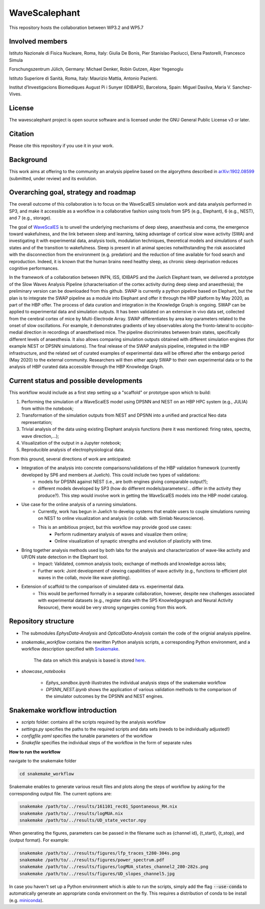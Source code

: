 ==============
WaveScalephant
==============
This repository hosts the collaboration between WP3.2 and WP5.7

Involved members
----------------
Istituto Nazionale di Fisica Nucleare, Roma, Italy: Giulia De Bonis, Pier Stanislao Paolucci, Elena Pastorelli, Francesco Simula

Forschungszentrum Jülich, Germany: Michael Denker, Robin Gutzen, Alper Yegenoglu

Istituto Superiore di Sanità, Roma, Italy: Maurizio Mattia, Antonio Pazienti.

Institut d’Investigacions Biomediques August Pi i Sunyer (IDIBAPS), Barcelona, Spain: Miguel Dasilva, Maria V. Sanchez-Vives.


License
-------
The wavescalephant project is open source software and is licensed under the GNU General Public License v3 or later.

Citation
--------
Please cite this repository if you use it in your work.

Background
----------
This work aims at offering to the community an analysis pipeline based on the algorythms described in arXiv:1902.08599_ (submitted, under review) and its evolution.

.. _arXiv:1902.08599: https://arxiv.org/abs/1902.08599

Overarching goal, strategy and roadmap
--------------------------------------
The overall outcome of this collaboration is to focus on the WaveScalES simulation work and data analysis performed in SP3, and make it accessible as a workflow in a collaborative fashion using tools from SP5 (e.g., Elephant), 6 (e.g., NEST), and 7 (e.g., storage).

The goal of WaveScalES_ is to unveil the underlying mechanisms of deep sleep, anaesthesia and coma, the emergence toward wakefulness, and the link between sleep and learning, taking advantage of cortical slow wave activity (SWA) and investigating it with experimental data, analysis tools, modulation techniques, theoretical models and simulations of such states and of the transition to wakefulness.
Sleep is present in all animal species notwithstanding the risk associated with the disconnection from the environment (e.g. predation) and the reduction of time available for food search and reproduction. Indeed, it is known that the human brains need healthy sleep, as chronic sleep deprivation reduces cognitive performances.

In the framework of a collaboration between INFN, ISS, IDIBAPS and the Juelich Elephant team, we delivered a prototype of the Slow Waves Analysis Pipeline (characterisation of the cortex activity during deep sleep and anaesthesia); the preliminary version can be downloaded from this github.
SWAP is currently a python pipeline based on Elephant, but the plan is to integrate the SWAP pipeline as a module into Elephant and offer it through the HBP platform by May 2020, as part of the HBP offer. The process of data curation and integration in the Knowledge Graph is ongoing.
SWAP can be applied to experimental data and simulation outputs. It has been validated on an extensive in vivo data set, collected from the cerebral cortex of mice by Multi-Electrode Array. SWAP differentiates by area key-parameters related to the onset of slow oscillations. For example, it demonstrates gradients of key observables along the fronto-lateral to occipito-medial direction in recordings of anaesthetised mice. The pipeline discriminates between brain states, specifically different levels of anaesthesia. It also allows comparing simulation outputs obtained with different simulation engines (for example NEST or DPSNN simulations).
The final release of the SWAP analysis pipeline, integrated in the HBP infrastructure, and the related set of curated examples of experimental data will be offered after the embargo period (May 2020) to the external community. Researchers will then either apply SWAP to their own experimental data or to the analysis of HBP curated data accessible through the HBP Knowledge Graph.

.. _WaveScalES: https://drive.google.com/file/d/1BYZmhz_qJ8MKPOIeyTZw6zjqfVMcCCCk/view

Current status and possible developments
----------------------------------------

This workflow would include as a first step setting up a "scaffold" or prototype upon which to build:

1. Performing the simulation of a WaveScalES model using DPSNN and NEST on an HBP HPC system (e.g., JULIA) from within the notebook;

2. Transformation of the simulation outputs from NEST and DPSNN into a unified and practical Neo data representation;

3. Trivial analysis of the data using existing Elephant analysis functions (here it was mentioned: firing rates, spectra, wave direction,...);

4. Visualization of the output in a Jupyter notebook;

5. Reproducible analysis of electrophysiological data.


From this ground, several directions of work are anticipated:

* Integration of the analysis into concrete comparisons/validations of the HBP validation framework (currently developed by SP6 and members at Juelich). This could include two types of validations:
    * models for DPSNN against NEST (i.e., are both engines giving comparable output?);
    * different models developed by SP3 (how do different models/parameters/... differ in the activity they produce?). This step would involve work in getting the WaveScalES models into the HBP model catalog.

* Use case for the online analysis of a running simulations.
    * Currently, work has begun in Juelich to develop systems that enable users to couple simulations running on NEST to online visualization and analysis (in collab. with Simlab Neuroscience).
    * This is an ambitious project, but this workflow may provide good use cases:
        * Perform rudimentary analysis of waves and visualize them online;
        * Online visualization of synaptic strengths and evolution of plasticity with time.

* Bring together analysis methods used by both labs for the analysis and characterization of wave-like activity and UP/DN state detection in the Elephant tool.
    * Impact: Validated, common analysis tools; exchange of methods and knowledge across labs;
    * Further work: Joint development of viewing capabilities of wave activity (e.g., functions to efficient plot waves in the collab, movie like wave plotting).

* Extension of scaffold to the comparison of simulated data vs. experimental data.
    * This would be performed formally in a separate collaboration, however, despite new challenges associated with experimental datasets (e.g., register data with the SP5 Knowledgegraph and Neural Activity Resource), there would be very strong syngergies coming from this work.

Repository structure
--------------------

* The submodules *EphysData-Analysis* and *OpticalData-Analysis* contain the code of the orignial analysis pipeline.

* *snakemake_workflow* contains the rewritten Python analysis scripts, a corresponding Python environment, and a workflow description specified with Snakemake_.

    The data on which this analysis is based is stored here_.

.. _here: https://drive.google.com/drive/folders/1A1UDfkWklRYqinyaX8ednXBa2DnK58Lx?usp=sharing

* *showcase_notebooks*

    * *Ephys_sandbox.ipynb* illustrates the individual analysis steps of the snakemake workflow
    * *DPSNN_NEST.ipynb* shows the application of various validation methods to the comparison of the simulator outcomes by the DPSNN and NEST engines.

.. _Snakemake: https://snakemake.readthedocs.io/en/stable/


Snakemake workflow introduction
-------------------------------

* *scripts* folder: contains all the scripts required by the analysis workflow

* *settings.py* specifies the paths to the required scripts and data sets (needs to be individually adjusted!)

* *configfile.yaml* specifies the tunable parameters of the workflow

* *Snakefile* specifies the individual steps of the workflow in the form of separate rules

**How to run the workflow**

navigate to the snakemake folder

.. code:: bash

    cd snakemake_workflow

Snakemake enables to generate various result files and plots along the steps of workflow by asking for the corresponding output file.
The current options are:

.. code:: bash

    snakemake /path/to/../results/161101_rec01_Spontaneous_RH.nix
    snakemake /path/to/../results/logMUA.nix
    snakemake /path/to/../results/UD_state_vector.npy

When generating the figures, parameters can be passed in the filename such as {channel id}, {t_start}, {t_stop}, and {output format}.
For example:

.. code:: bash

    snakemake /path/to/../results/figures/lfp_traces_t280-304s.png
    snakemake /path/to/../results/figures/power_spectrum.pdf
    snakemake /path/to/../results/figures/logMUA_states_channel2_280-282s.png
    snakemake /path/to/../results/figures/UD_slopes_channel5.jpg

In case you haven't set up a Python environment which is able to run the scripts, simply add the flag
:code:`--use-conda` to automatically generate an appropriate conda environment on the fly.
This requires a distribution of conda to be install (e.g. miniconda_).


.. _miniconda: https://docs.conda.io/projects/conda/en/latest/user-guide/install/
